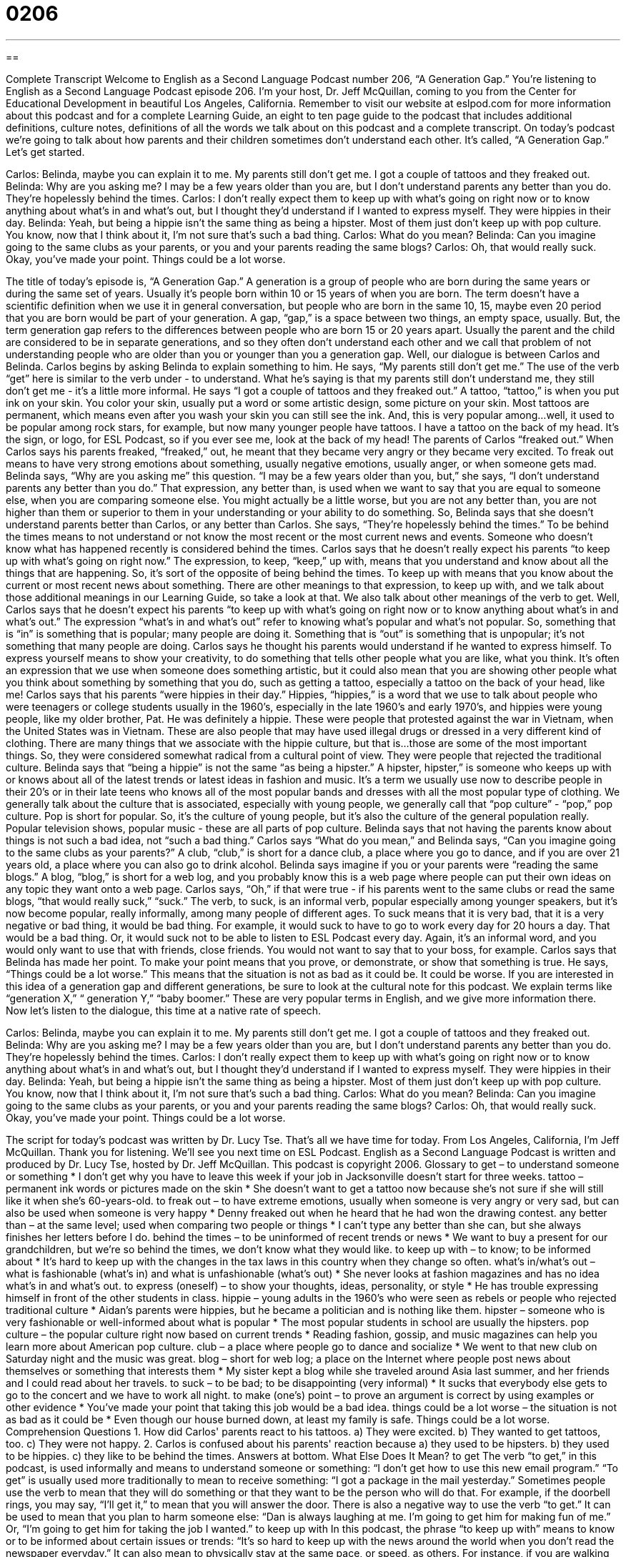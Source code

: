 = 0206
:toc: left
:toclevels: 3
:sectnums:
:stylesheet: ../../../myAdocCss.css

'''

== 

Complete Transcript
Welcome to English as a Second Language Podcast number 206, “A Generation Gap.”
You're listening to English as a Second Language Podcast episode 206. I'm your host, Dr. Jeff McQuillan, coming to you from the Center for Educational Development in beautiful Los Angeles, California.
Remember to visit our website at eslpod.com for more information about this podcast and for a complete Learning Guide, an eight to ten page guide to the podcast that includes additional definitions, culture notes, definitions of all the words we talk about on this podcast and a complete transcript.
On today's podcast we're going to talk about how parents and their children sometimes don't understand each other. It's called, “A Generation Gap.” Let's get started.
[Start of story]
Carlos: Belinda, maybe you can explain it to me. My parents still don’t get me. I got a couple of tattoos and they freaked out.
Belinda: Why are you asking me? I may be a few years older than you are, but I don’t understand parents any better than you do. They’re hopelessly behind the times.
Carlos: I don’t really expect them to keep up with what’s going on right now or to know anything about what’s in and what’s out, but I thought they’d understand if I wanted to express myself. They were hippies in their day.
Belinda: Yeah, but being a hippie isn’t the same thing as being a hipster. Most of them just don’t keep up with pop culture. You know, now that I think about it, I’m not sure that’s such a bad thing.
Carlos: What do you mean?
Belinda: Can you imagine going to the same clubs as your parents, or you and your parents reading the same blogs?
Carlos: Oh, that would really suck. Okay, you’ve made your point. Things could be a lot worse.
[End of story]
The title of today's episode is, “A Generation Gap.” A generation is a group of people who are born during the same years or during the same set of years. Usually it's people born within 10 or 15 years of when you are born. The term doesn't have a scientific definition when we use it in general conversation, but people who are born in the same 10, 15, maybe even 20 period that you are born would be part of your generation.
A gap, “gap,” is a space between two things, an empty space, usually. But, the term generation gap refers to the differences between people who are born 15 or 20 years apart. Usually the parent and the child are considered to be in separate generations, and so they often don't understand each other and we call that problem of not understanding people who are older than you or younger than you a generation gap.
Well, our dialogue is between Carlos and Belinda. Carlos begins by asking Belinda to explain something to him. He says, “My parents still don’t get me.” The use of the verb “get” here is similar to the verb under - to understand. What he's saying is that my parents still don’t understand me, they still don't get me - it's a little more informal.
He says “I got a couple of tattoos and they freaked out.” A tattoo, “tattoo,” is when you put ink on your skin. You color your skin, usually put a word or some artistic design, some picture on your skin. Most tattoos are permanent, which means even after you wash your skin you can still see the ink. And, this is very popular among...well, it used to be popular among rock stars, for example, but now many younger people have tattoos. I have a tattoo on the back of my head. It's the sign, or logo, for ESL Podcast, so if you ever see me, look at the back of my head!
The parents of Carlos “freaked out.” When Carlos says his parents freaked, “freaked,” out, he meant that they became very angry or they became very excited. To freak out means to have very strong emotions about something, usually negative emotions, usually anger, or when someone gets mad.
Belinda says, “Why are you asking me” this question. “I may be a few years older than you, but,” she says, “I don’t understand parents any better than you do.” That expression, any better than, is used when we want to say that you are equal to someone else, when you are comparing someone else. You might actually be a little worse, but you are not any better than, you are not higher than them or superior to them in your understanding or your ability to do something. So, Belinda says that she doesn't understand parents better than Carlos, or any better than Carlos. She says, “They’re hopelessly behind the times.” To be behind the times means to not understand or not know the most recent or the most current news and events. Someone who doesn't know what has happened recently is considered behind the times.
Carlos says that he doesn't really expect his parents “to keep up with what's going on right now.” The expression, to keep, “keep,” up with, means that you understand and know about all the things that are happening. So, it's sort of the opposite of being behind the times. To keep up with means that you know about the current or most recent news about something. There are other meanings to that expression, to keep up with, and we talk about those additional meanings in our Learning Guide, so take a look at that. We also talk about other meanings of the verb to get.
Well, Carlos says that he doesn't expect his parents “to keep up with what's going on right now or to know anything about what's in and what's out.” The expression “what's in and what's out” refer to knowing what's popular and what's not popular. So, something that is “in” is something that is popular; many people are doing it. Something that is “out” is something that is unpopular; it's not something that many people are doing.
Carlos says he thought his parents would understand if he wanted to express himself. To express yourself means to show your creativity, to do something that tells other people what you are like, what you think. It's often an expression that we use when someone does something artistic, but it could also mean that you are showing other people what you think about something by something that you do, such as getting a tattoo, especially a tattoo on the back of your head, like me!
Carlos says that his parents “were hippies in their day.” Hippies, “hippies,” is a word that we use to talk about people who were teenagers or college students usually in the 1960’s, especially in the late 1960’s and early 1970’s, and hippies were young people, like my older brother, Pat. He was definitely a hippie. These were people that protested against the war in Vietnam, when the United States was in Vietnam. These are also people that may have used illegal drugs or dressed in a very different kind of clothing. There are many things that we associate with the hippie culture, but that is...those are some of the most important things. So, they were considered somewhat radical from a cultural point of view. They were people that rejected the traditional culture.
Belinda says that “being a hippie” is not the same “as being a hipster.” A hipster, hipster,” is someone who keeps up with or knows about all of the latest trends or latest ideas in fashion and music. It's a term we usually use now to describe people in their 20’s or in their late teens who knows all of the most popular bands and dresses with all the most popular type of clothing. We generally talk about the culture that is associated, especially with young people, we generally call that “pop culture” - “pop,” pop culture. Pop is short for popular. So, it's the culture of young people, but it's also the culture of the general population really. Popular television shows, popular music - these are all parts of pop culture.
Belinda says that not having the parents know about things is not such a bad idea, not “such a bad thing.” Carlos says “What do you mean,” and Belinda says, “Can you imagine going to the same clubs as your parents?” A club, “club,” is short for a dance club, a place where you go to dance, and if you are over 21 years old, a place where you can also go to drink alcohol. Belinda says imagine if you or your parents were “reading the same blogs.” A blog, “blog,” is short for a web log, and you probably know this is a web page where people can put their own ideas on any topic they want onto a web page.
Carlos says, “Oh,” if that were true - if his parents went to the same clubs or read the same blogs, “that would really suck,” “suck.” The verb, to suck, is an informal verb, popular especially among younger speakers, but it's now become popular, really informally, among many people of different ages. To suck means that it is very bad, that it is a very negative or bad thing, it would be bad thing. For example, it would suck to have to go to work every day for 20 hours a day. That would be a bad thing. Or, it would suck not to be able to listen to ESL Podcast every day. Again, it's an informal word, and you would only want to use that with friends, close friends. You would not want to say that to your boss, for example.
Carlos says that Belinda has made her point. To make your point means that you prove, or demonstrate, or show that something is true. He says, “Things could be a lot worse.” This means that the situation is not as bad as it could be. It could be worse.
If you are interested in this idea of a generation gap and different generations, be sure to look at the cultural note for this podcast. We explain terms like “generation X,” “ generation Y,” “baby boomer.” These are very popular terms in English, and we give more information there.
Now let's listen to the dialogue, this time at a native rate of speech.
[Start of story]
Carlos: Belinda, maybe you can explain it to me. My parents still don’t get me. I got a couple of tattoos and they freaked out.
Belinda: Why are you asking me? I may be a few years older than you are, but I don’t understand parents any better than you do. They’re hopelessly behind the times.
Carlos: I don’t really expect them to keep up with what’s going on right now or to know anything about what’s in and what’s out, but I thought they’d understand if I wanted to express myself. They were hippies in their day.
Belinda: Yeah, but being a hippie isn’t the same thing as being a hipster. Most of them just don’t keep up with pop culture. You know, now that I think about it, I’m not sure that’s such a bad thing.
Carlos: What do you mean?
Belinda: Can you imagine going to the same clubs as your parents, or you and your parents reading the same blogs?
Carlos: Oh, that would really suck. Okay, you’ve made your point. Things could be a lot worse.
[End of story]
The script for today's podcast was written by Dr. Lucy Tse. That's all we have time for today. From Los Angeles, California, I'm Jeff McQuillan. Thank you for listening. We'll see you next time on ESL Podcast.
English as a Second Language Podcast is written and produced by Dr. Lucy Tse, hosted by Dr. Jeff McQuillan. This podcast is copyright 2006.
Glossary
to get – to understand someone or something
* I don’t get why you have to leave this week if your job in Jacksonville doesn’t start for three weeks.
tattoo – permanent ink words or pictures made on the skin
* She doesn’t want to get a tattoo now because she’s not sure if she will still like it when she’s 60-years-old.
to freak out – to have extreme emotions, usually when someone is very angry or very sad, but can also be used when someone is very happy
* Denny freaked out when he heard that he had won the drawing contest.
any better than – at the same level; used when comparing two people or things
* I can't type any better than she can, but she always finishes her letters before I do.
behind the times – to be uninformed of recent trends or news
* We want to buy a present for our grandchildren, but we’re so behind the times, we don’t know what they would like.
to keep up with – to know; to be informed about
* It’s hard to keep up with the changes in the tax laws in this country when they change so often.
what's in/what’s out – what is fashionable (what’s in) and what is unfashionable (what’s out)
* She never looks at fashion magazines and has no idea what’s in and what’s out.
to express (oneself) – to show your thoughts, ideas, personality, or style
* He has trouble expressing himself in front of the other students in class.
hippie – young adults in the 1960’s who were seen as rebels or people who rejected traditional culture
* Aidan's parents were hippies, but he became a politician and is nothing like them.
hipster – someone who is very fashionable or well-informed about what is popular
* The most popular students in school are usually the hipsters.
pop culture – the popular culture right now based on current trends
* Reading fashion, gossip, and music magazines can help you learn more about American pop culture.
club – a place where people go to dance and socialize
* We went to that new club on Saturday night and the music was great.
blog – short for web log; a place on the Internet where people post news about themselves or something that interests them
* My sister kept a blog while she traveled around Asia last summer, and her friends and I could read about her travels.
to suck – to be bad; to be disappointing (very informal)
* It sucks that everybody else gets to go to the concert and we have to work all night.
to make (one’s) point – to prove an argument is correct by using examples or other evidence
* You’ve made your point that taking this job would be a bad idea.
things could be a lot worse – the situation is not as bad as it could be
* Even though our house burned down, at least my family is safe. Things could be a lot worse.
Comprehension Questions
1. How did Carlos' parents react to his tattoos.
a) They were excited.
b) They wanted to get tattoos, too.
c) They were not happy.
2. Carlos is confused about his parents' reaction because
a) they used to be hipsters.
b) they used to be hippies.
c) they like to be behind the times.
Answers at bottom.
What Else Does It Mean?
to get
The verb “to get,” in this podcast, is used informally and means to understand someone or something: “I don't get how to use this new email program.” “To get” is usually used more traditionally to mean to receive something: “I got a package in the mail yesterday.” Sometimes people use the verb to mean that they will do something or that they want to be the person who will do that. For example, if the doorbell rings, you may say, “I'll get it,” to mean that you will answer the door. There is also a negative way to use the verb “to get.” It can be used to mean that you plan to harm someone else: “Dan is always laughing at me. I’m going to get him for making fun of me.” Or, “I’m going to get him for taking the job I wanted.”
to keep up with
In this podcast, the phrase “to keep up with” means to know or to be informed about certain issues or trends: “It's so hard to keep up with the news around the world when you don’t read the newspaper everyday.” It can also mean to physically stay at the same pace, or speed, as others. For instance, if you are walking with a group of people and you are walking more slowly than everyone else, you could say, “I’m having trouble keeping up with you guys. Slow down!” This phrase can also be used in other situations where you are having difficulty understanding or learning something: “This professor talks so quickly it’s hard to keep up with what he’s saying.” Or, “Can you explain that again? I’m having trouble keeping up with your arguments.”
Culture Note
In the U.S., people who are born and living during certain years are usually grouped together in a “generation.” These groups are usually given names. For example, people born between 1883 and 1900 are known as the “Lost Generation” because many of them fought and died in World War I. People born from 1901 through 1924 are known as the “Civic Generation,” because they were considered more “civic-minded,” or cared more about their own town, city, or community.
People born between 1925 and 1945 are known as the “Silent Generation.” Most people born during this period were too young to fight in World War I or World War II, and could not be war heroes. The Baby Boomers were born between 1946 and 1964, and they are considered “idealist,” or people who wanted things to be perfect or believed that they could make the world much better than it was. They were called the “Baby Boomers” because a lot of babies were born after World War II ended, and a “boom” is a time when things grow or increase quickly
Other than the “Baby Boomers” generation, the most well-known generations today are “Generation X,” “The MTV Generation,” and “Generation Y.” Generation X refers to people born between 1961 and 1981. This generation is known for being “street smart,” or being able to understand and function in urban culture because they grew up during a period in the U.S. when the culture changed so much. The MTV Generation include people born between 1975 and 1985, and is named after a popular cable television station that began broadcasting during this time and that plays music videos. Generation Y was born between the years 1982 and 2001. They are also known for being civic-minded and for wanting to advance quickly in the world. The most recent generation, since 2002, is the “Cyber Generation” or the “Internet Generation” named because of all of the computer advancements there have been in the past few years. “Cyber” is used to mean anything related to computers and technology.
Comprehension Answers
1 - c
2 - b